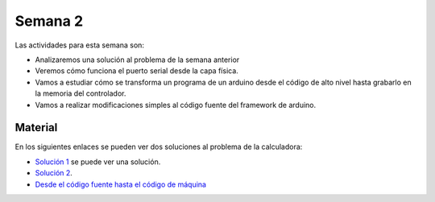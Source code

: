 Semana 2
===========

Las actividades para esta semana son:

* Analizaremos una solución al problema de la semana anterior
* Veremos cómo funciona el puerto serial desde la capa física.
* Vamos a estudiar cómo se transforma un programa de un arduino
  desde el código de alto nivel hasta grabarlo en la memoria
  del controlador.
* Vamos a realizar modificaciones simples al código fuente del
  framework de arduino.

Material
---------------

En los siguientes enlaces se pueden ver dos soluciones al problema
de la calculadora:

* `Solución 1 <https://github.com/juanferfranco/sensores1/tree/master/Projects/Calculadora>`__
  se puede ver una solución.
* `Solución 2 <https://github.com/juanferfranco/sensores1/tree/master/Projects/CalculadoraStrings>`__.
* `Desde el código fuente hasta el código de máquina <https://docs.google.com/presentation/d/1ALFSDo1SPdwFz1l3JuEe_uvgPX0AkpxW5rRN4zhH0ac/edit?usp=sharing>`__
